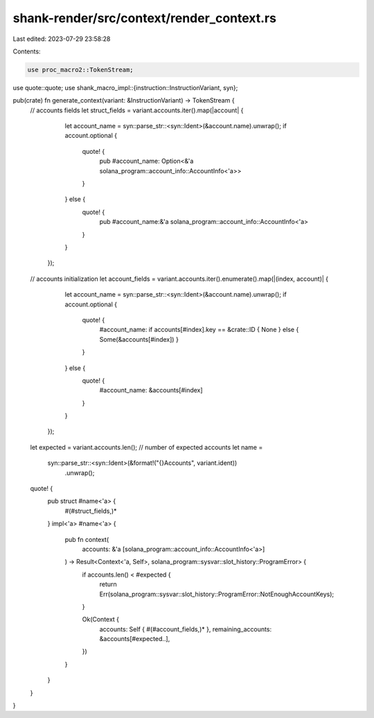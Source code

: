 shank-render/src/context/render_context.rs
==========================================

Last edited: 2023-07-29 23:58:28

Contents:

.. code-block:: rs

    use proc_macro2::TokenStream;
use quote::quote;
use shank_macro_impl::{instruction::InstructionVariant, syn};

pub(crate) fn generate_context(variant: &InstructionVariant) -> TokenStream {
    // accounts fields
    let struct_fields = variant.accounts.iter().map(|account| {
            let account_name = syn::parse_str::<syn::Ident>(&account.name).unwrap();
            if account.optional {
                quote! {
                    pub #account_name: Option<&'a solana_program::account_info::AccountInfo<'a>>
                }
            } else {
                quote! {
                    pub #account_name:&'a solana_program::account_info::AccountInfo<'a>
                }
            }
        });

    // accounts initialization
    let account_fields = variant.accounts.iter().enumerate().map(|(index, account)| {
            let account_name = syn::parse_str::<syn::Ident>(&account.name).unwrap();
            if account.optional {
                quote! {
                    #account_name: if accounts[#index].key == &crate::ID { None } else { Some(&accounts[#index]) }
                }
            } else {
                quote! {
                    #account_name: &accounts[#index]
                }
            }
        });

    let expected = variant.accounts.len(); // number of expected accounts
    let name =
        syn::parse_str::<syn::Ident>(&format!("{}Accounts", variant.ident))
            .unwrap();

    quote! {
        pub struct #name<'a> {
            #(#struct_fields,)*
        }
        impl<'a> #name<'a> {
            pub fn context(
                accounts: &'a [solana_program::account_info::AccountInfo<'a>]
            ) -> Result<Context<'a, Self>, solana_program::sysvar::slot_history::ProgramError> {
                if accounts.len() < #expected {
                    return Err(solana_program::sysvar::slot_history::ProgramError::NotEnoughAccountKeys);
                }

                Ok(Context {
                    accounts: Self { #(#account_fields,)* },
                    remaining_accounts: &accounts[#expected..],
                })
            }
        }
    }
}



